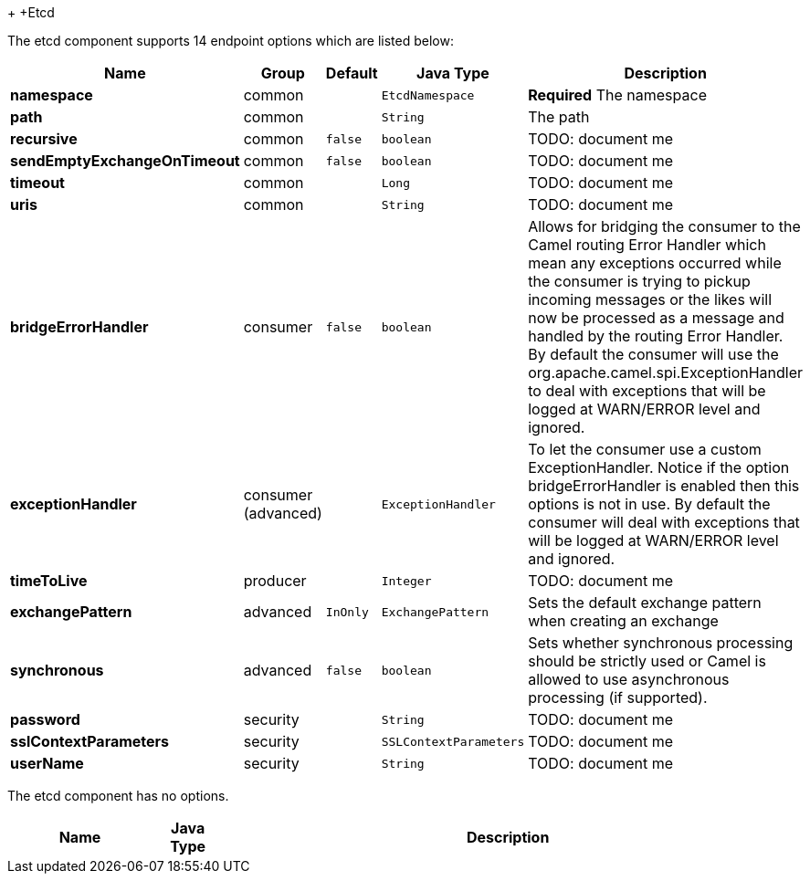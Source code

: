 +[[Etcd-Etcd]]
+Etcd





// endpoint options: START
The etcd component supports 14 endpoint options which are listed below:

[width="100%",cols="2s,1,1m,1m,5",options="header"]
|=======================================================================
| Name | Group | Default | Java Type | Description
| namespace | common |  | EtcdNamespace | *Required* The namespace
| path | common |  | String | The path
| recursive | common | false | boolean | TODO: document me
| sendEmptyExchangeOnTimeout | common | false | boolean | TODO: document me
| timeout | common |  | Long | TODO: document me
| uris | common |  | String | TODO: document me
| bridgeErrorHandler | consumer | false | boolean | Allows for bridging the consumer to the Camel routing Error Handler which mean any exceptions occurred while the consumer is trying to pickup incoming messages or the likes will now be processed as a message and handled by the routing Error Handler. By default the consumer will use the org.apache.camel.spi.ExceptionHandler to deal with exceptions that will be logged at WARN/ERROR level and ignored.
| exceptionHandler | consumer (advanced) |  | ExceptionHandler | To let the consumer use a custom ExceptionHandler. Notice if the option bridgeErrorHandler is enabled then this options is not in use. By default the consumer will deal with exceptions that will be logged at WARN/ERROR level and ignored.
| timeToLive | producer |  | Integer | TODO: document me
| exchangePattern | advanced | InOnly | ExchangePattern | Sets the default exchange pattern when creating an exchange
| synchronous | advanced | false | boolean | Sets whether synchronous processing should be strictly used or Camel is allowed to use asynchronous processing (if supported).
| password | security |  | String | TODO: document me
| sslContextParameters | security |  | SSLContextParameters | TODO: document me
| userName | security |  | String | TODO: document me
|=======================================================================
// endpoint options: END






// component options: START
The etcd component has no options.


[width="100%",cols="2s,1m,8",options="header"]
|=======================================================================
| Name | Java Type | Description
|=======================================================================
// component options: END

